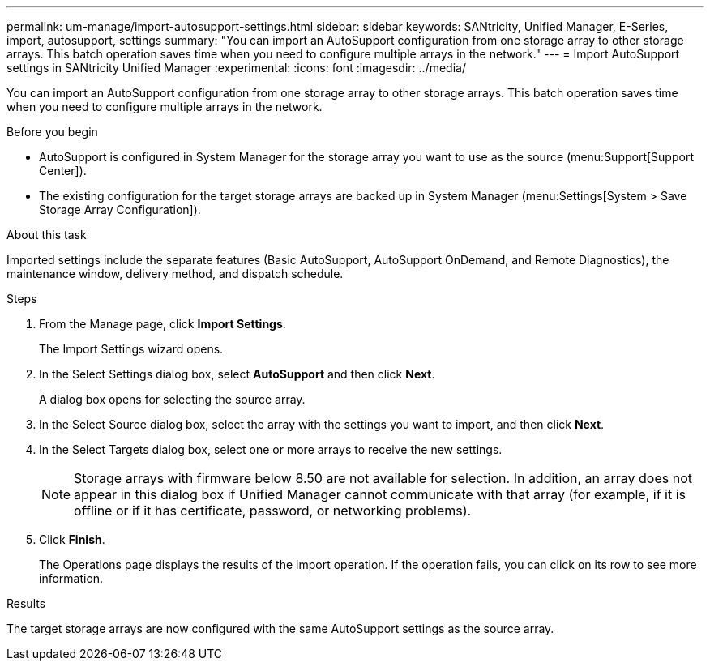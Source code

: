 ---
permalink: um-manage/import-autosupport-settings.html
sidebar: sidebar
keywords: SANtricity, Unified Manager, E-Series, import, autosupport, settings
summary: "You can import an AutoSupport configuration from one storage array to other storage arrays. This batch operation saves time when you need to configure multiple arrays in the network."
---
= Import AutoSupport settings in SANtricity Unified Manager
:experimental:
:icons: font
:imagesdir: ../media/

[.lead]
You can import an AutoSupport configuration from one storage array to other storage arrays. This batch operation saves time when you need to configure multiple arrays in the network.

.Before you begin

* AutoSupport is configured in System Manager for the storage array you want to use as the source (menu:Support[Support Center]).
* The existing configuration for the target storage arrays are backed up in System Manager (menu:Settings[System > Save Storage Array Configuration]).

.About this task

Imported settings include the separate features (Basic AutoSupport, AutoSupport OnDemand, and Remote Diagnostics), the maintenance window, delivery method, and dispatch schedule.

.Steps

. From the Manage page, click *Import Settings*.
+
The Import Settings wizard opens.

. In the Select Settings dialog box, select *AutoSupport* and then click *Next*.
+
A dialog box opens for selecting the source array.

. In the Select Source dialog box, select the array with the settings you want to import, and then click *Next*.
. In the Select Targets dialog box, select one or more arrays to receive the new settings.
+
[NOTE]
====
Storage arrays with firmware below 8.50 are not available for selection. In addition, an array does not appear in this dialog box if Unified Manager cannot communicate with that array (for example, if it is offline or if it has certificate, password, or networking problems).
====

. Click *Finish*.
+
The Operations page displays the results of the import operation. If the operation fails, you can click on its row to see more information.

.Results

The target storage arrays are now configured with the same AutoSupport settings as the source array.
